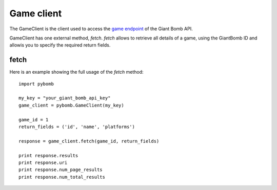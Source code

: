 Game client
============
The GameClient is the client used to access the `game
endpoint <http://www.giantbomb.com/api/documentation#toc-0-16>`_ of the Giant Bomb API.

GameClient has one external method, `fetch`. `fetch` allows to retrieve all
details of a game, using the GiantBomb ID and allowis you to specify the required
return fields.

fetch
------
Here is an example showing the full usage of the `fetch` method::

    import pybomb

    my_key = "your_giant_bomb_api_key"
    game_client = pybomb.GameClient(my_key)

    game_id = 1
    return_fields = ('id', 'name', 'platforms')

    response = game_client.fetch(game_id, return_fields)

    print response.results
    print response.uri
    print response.num_page_results
    print response.num_total_results
